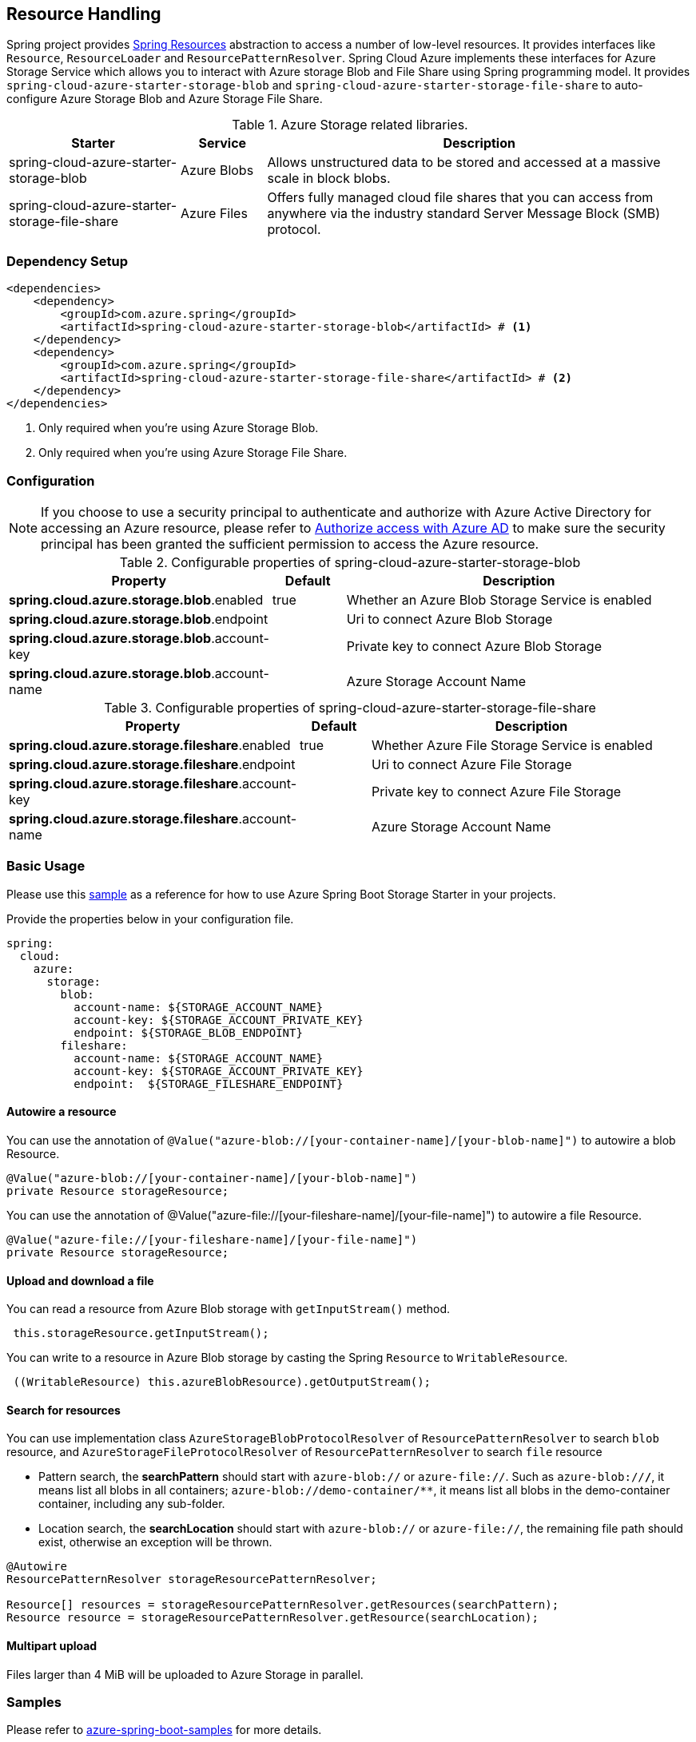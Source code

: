 == Resource Handling

Spring project provides link:https://docs.spring.io/spring-framework/docs/current/reference/html/core.html#resources[Spring Resources] abstraction to access a number of low-level resources. It provides interfaces like `Resource`, `ResourceLoader` and `ResourcePatternResolver`. Spring Cloud Azure implements these interfaces for Azure Storage Service which allows you to interact with Azure storage Blob and File Share using Spring programming model. It provides `spring-cloud-azure-starter-storage-blob` and `spring-cloud-azure-starter-storage-file-share` to auto-configure Azure Storage Blob and Azure Storage File Share.


.Azure Storage related libraries.
[cols="2,1,5", options="header"]
|===
|Starter 
|Service 
|Description

|spring-cloud-azure-starter-storage-blob
|Azure Blobs
|Allows unstructured data to be stored and accessed at a massive scale in block blobs.

|spring-cloud-azure-starter-storage-file-share
|Azure Files
|Offers fully managed cloud file shares that you can access from anywhere via the industry standard Server Message Block (SMB) protocol.
|===

=== Dependency Setup

[source,xml]
----
<dependencies>
    <dependency>
        <groupId>com.azure.spring</groupId>
        <artifactId>spring-cloud-azure-starter-storage-blob</artifactId> # <1>
    </dependency>
    <dependency>
        <groupId>com.azure.spring</groupId>
        <artifactId>spring-cloud-azure-starter-storage-file-share</artifactId> # <2>
    </dependency>
</dependencies>
----
<1> Only required when you're using Azure Storage Blob.
<2> Only required when you're using Azure Storage File Share.

=== Configuration

NOTE: If you choose to use a security principal to authenticate and authorize with Azure Active Directory for accessing an Azure resource, please refer to link:index.html#authorize-access-with-azure-active-directory[Authorize access with Azure AD] to make sure the security principal has been granted the sufficient permission to access the Azure resource.

.Configurable properties of spring-cloud-azure-starter-storage-blob
[cols="3,1,5", options="header"]
|===
|Property  |Default | Description

|*spring.cloud.azure.storage.blob*.enabled
|true
|Whether an Azure Blob Storage Service is enabled

|*spring.cloud.azure.storage.blob*.endpoint
|  
|Uri to connect Azure Blob Storage

|*spring.cloud.azure.storage.blob*.account-key
|  
|Private key to connect Azure Blob Storage

|*spring.cloud.azure.storage.blob*.account-name
|  
|Azure Storage Account Name
|===

.Configurable properties of spring-cloud-azure-starter-storage-file-share
[cols="3,1,5", options="header"]
|===
|Property  | Default | Description

|*spring.cloud.azure.storage.fileshare*.enabled
|true 
|Whether Azure File Storage Service is enabled

|*spring.cloud.azure.storage.fileshare*.endpoint
|  
|Uri to connect Azure File Storage

|*spring.cloud.azure.storage.fileshare*.account-key
|  
|Private key to connect Azure File Storage

|*spring.cloud.azure.storage.fileshare*.account-name
|  
|Azure Storage Account Name
|===


=== Basic Usage

Please use this link:https://github.com/Azure-Samples/azure-spring-boot-samples/tree/spring-cloud-azure_4.0.0-beta.2/storage[sample] as a reference for how to use Azure Spring Boot Storage Starter in your projects.


Provide the properties below in your configuration file.

[source,yaml]
----
spring:
  cloud:
    azure:
      storage:
        blob:
          account-name: ${STORAGE_ACCOUNT_NAME}
          account-key: ${STORAGE_ACCOUNT_PRIVATE_KEY}
          endpoint: ${STORAGE_BLOB_ENDPOINT}
        fileshare:
          account-name: ${STORAGE_ACCOUNT_NAME}
          account-key: ${STORAGE_ACCOUNT_PRIVATE_KEY}
          endpoint:  ${STORAGE_FILESHARE_ENDPOINT}
----

==== Autowire a resource
You can use the annotation of `@Value("azure-blob://[your-container-name]/[your-blob-name]")` to autowire a blob Resource.
----
@Value("azure-blob://[your-container-name]/[your-blob-name]")
private Resource storageResource;
----

You can use the annotation of @Value("azure-file://[your-fileshare-name]/[your-file-name]") to autowire a file Resource.

----
@Value("azure-file://[your-fileshare-name]/[your-file-name]")
private Resource storageResource;
----

==== Upload and download a file

You can read a resource from Azure Blob storage with `getInputStream()` method.

----
 this.storageResource.getInputStream();
----

You can write to a resource in Azure Blob storage by casting the Spring `Resource` to `WritableResource`.

----
 ((WritableResource) this.azureBlobResource).getOutputStream();
----

==== Search for resources
You can use implementation class `AzureStorageBlobProtocolResolver` of `ResourcePatternResolver` to search `blob` resource, and `AzureStorageFileProtocolResolver` of `ResourcePatternResolver` to search `file` resource

* Pattern search, the **searchPattern** should start with `azure-blob://` or `azure-file://`. Such as `azure-blob://*/*`, it means list all blobs in all containers; `azure-blob://demo-container/**`, it means list all blobs in the demo-container container, including any sub-folder.
* Location search, the **searchLocation** should start with `azure-blob://` or `azure-file://`, the remaining file path should exist, otherwise an exception will be thrown.

----
@Autowire
ResourcePatternResolver storageResourcePatternResolver;

Resource[] resources = storageResourcePatternResolver.getResources(searchPattern);
Resource resource = storageResourcePatternResolver.getResource(searchLocation);
----

#### Multipart upload
Files larger than 4 MiB will be uploaded to Azure Storage in parallel.

=== Samples

Please refer to link:https://github.com/Azure-Samples/azure-spring-boot-samples/tree/spring-cloud-azure_4.0.0-beta.2/storage[azure-spring-boot-samples] for more details.


==== Autowire the BlobServiceClientBuilder
You can autowire the `BlobServiceClientBuilder` and create a client using:
----
@Autowire
private BlobServiceClientBuilder blobServiceClientBuilder;

private final BlobServiceAsyncClient blobServiceAsyncClient = blobServiceClientBuilder.buildAsyncClient();

----

